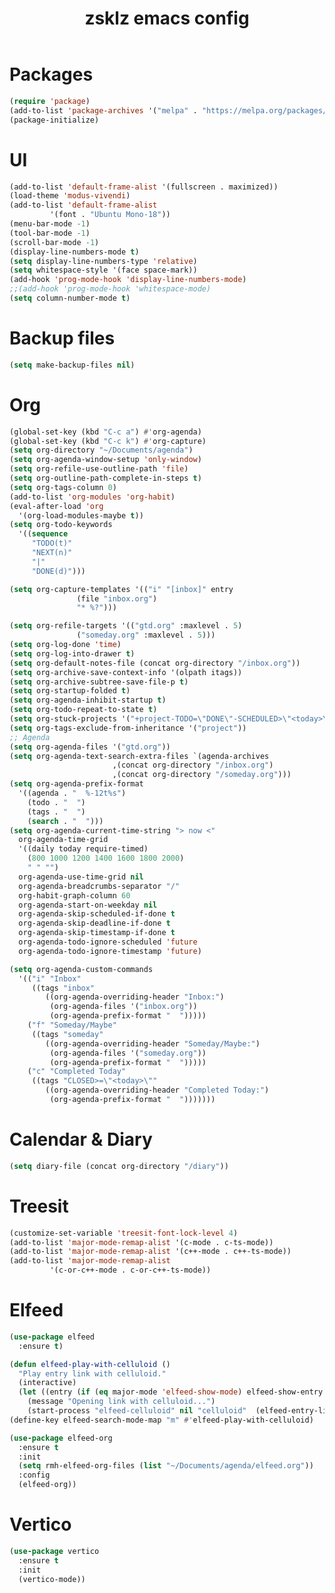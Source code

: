 #+TITLE: zsklz emacs config

* Packages
#+begin_src emacs-lisp
(require 'package)
(add-to-list 'package-archives '("melpa" . "https://melpa.org/packages/") t)
(package-initialize)
#+end_src
* UI
#+begin_src emacs-lisp
  (add-to-list 'default-frame-alist '(fullscreen . maximized))
  (load-theme 'modus-vivendi)
  (add-to-list 'default-frame-alist
	       '(font . "Ubuntu Mono-18"))
  (menu-bar-mode -1)
  (tool-bar-mode -1)
  (scroll-bar-mode -1)
  (display-line-numbers-mode t)
  (setq display-line-numbers-type 'relative)
  (setq whitespace-style '(face space-mark))
  (add-hook 'prog-mode-hook 'display-line-numbers-mode)
  ;;(add-hook 'prog-mode-hook 'whitespace-mode)
  (setq column-number-mode t)
#+end_src
* Backup files
#+begin_src emacs-lisp
(setq make-backup-files nil)
#+end_src
* Org
#+begin_src emacs-lisp
  (global-set-key (kbd "C-c a") #'org-agenda)
  (global-set-key (kbd "C-c k") #'org-capture)
  (setq org-directory "~/Documents/agenda")
  (setq org-agenda-window-setup 'only-window)
  (setq org-refile-use-outline-path 'file)
  (setq org-outline-path-complete-in-steps t)
  (setq org-tags-column 0)
  (add-to-list 'org-modules 'org-habit)
  (eval-after-load 'org
    '(org-load-modules-maybe t))
  (setq org-todo-keywords
	'((sequence
	   "TODO(t)"
	   "NEXT(n)"
	   "|"
	   "DONE(d)")))

  (setq org-capture-templates '(("i" "[inbox]" entry
				 (file "inbox.org")
				 "* %?")))

  (setq org-refile-targets '(("gtd.org" :maxlevel . 5)
			     ("someday.org" :maxlevel . 5)))
  (setq org-log-done 'time)
  (setq org-log-into-drawer t)
  (setq org-default-notes-file (concat org-directory "/inbox.org"))
  (setq org-archive-save-context-info '(olpath itags))
  (setq org-archive-subtree-save-file-p t)
  (setq org-startup-folded t)
  (setq org-agenda-inhibit-startup t)
  (setq org-todo-repeat-to-state t)
  (setq org-stuck-projects '("+project-TODO=\"DONE\"-SCHEDULED>\"<today>\"" ("NEXT")))
  (setq org-tags-exclude-from-inheritance '("project"))
  ;; Agenda
  (setq org-agenda-files '("gtd.org"))
  (setq org-agenda-text-search-extra-files `(agenda-archives
					     ,(concat org-directory "/inbox.org")
					     ,(concat org-directory "/someday.org")))
  (setq org-agenda-prefix-format
	'((agenda . "  %-12t%s")
	  (todo . "  ")
	  (tags . "  ")
	  (search . "  ")))
  (setq org-agenda-current-time-string "> now <"
	org-agenda-time-grid
	'((daily today require-timed)
	  (800 1000 1200 1400 1600 1800 2000)
	  " " "")
	org-agenda-use-time-grid nil
	org-agenda-breadcrumbs-separator "/"
	org-habit-graph-column 60
	org-agenda-start-on-weekday nil
	org-agenda-skip-scheduled-if-done t
	org-agenda-skip-deadline-if-done t
	org-agenda-skip-timestamp-if-done t
	org-agenda-todo-ignore-scheduled 'future
	org-agenda-todo-ignore-timestamp 'future)

  (setq org-agenda-custom-commands
	'(("i" "Inbox"
	   ((tags "inbox"
		  ((org-agenda-overriding-header "Inbox:")
		   (org-agenda-files '("inbox.org"))
		   (org-agenda-prefix-format "  ")))))
	  ("f" "Someday/Maybe"
	   ((tags "someday"
		  ((org-agenda-overriding-header "Someday/Maybe:")
		   (org-agenda-files '("someday.org"))
		   (org-agenda-prefix-format "  ")))))
	  ("c" "Completed Today"
	   ((tags "CLOSED>=\"<today>\""
		  ((org-agenda-overriding-header "Completed Today:")
		   (org-agenda-prefix-format "  ")))))))

#+end_src
* Calendar & Diary
#+begin_src emacs-lisp
(setq diary-file (concat org-directory "/diary"))
#+end_src
* Treesit
#+begin_src emacs-lisp
  (customize-set-variable 'treesit-font-lock-level 4)
  (add-to-list 'major-mode-remap-alist '(c-mode . c-ts-mode))
  (add-to-list 'major-mode-remap-alist '(c++-mode . c++-ts-mode))
  (add-to-list 'major-mode-remap-alist
	       '(c-or-c++-mode . c-or-c++-ts-mode))
#+end_src
* Elfeed
#+begin_src emacs-lisp
  (use-package elfeed
    :ensure t)
  
  (defun elfeed-play-with-celluloid ()
    "Play entry link with celluloid."
    (interactive)
    (let ((entry (if (eq major-mode 'elfeed-show-mode) elfeed-show-entry (elfeed-search-selected :single))))
      (message "Opening link with celluloid...")
      (start-process "elfeed-celluloid" nil "celluloid"  (elfeed-entry-link entry))))
  (define-key elfeed-search-mode-map "m" #'elfeed-play-with-celluloid)

  (use-package elfeed-org
    :ensure t
    :init
    (setq rmh-elfeed-org-files (list "~/Documents/agenda/elfeed.org"))
    :config
    (elfeed-org))
#+end_src
* Vertico
#+begin_src emacs-lisp
  (use-package vertico
    :ensure t
    :init
    (vertico-mode))
#+end_src
